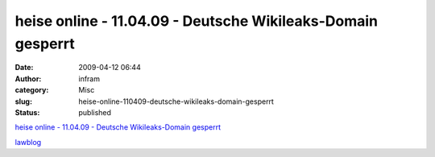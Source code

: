 heise online - 11.04.09 - Deutsche Wikileaks-Domain gesperrt
############################################################
:date: 2009-04-12 06:44
:author: infram
:category: Misc
:slug: heise-online-110409-deutsche-wikileaks-domain-gesperrt
:status: published

`heise online - 11.04.09 - Deutsche Wikileaks-Domain
gesperrt <http://www.heise.de/newsticker/Deutsche-Wikileaks-Domain-gesperrt--/meldung/136071>`__

`lawblog <http://www.lawblog.de/index.php/archives/2009/04/11/wikileaksde-einfach-so-vom-netz/>`__
